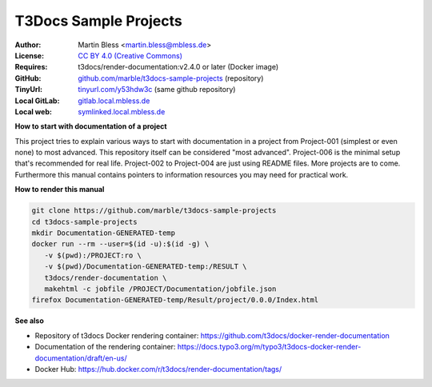 

======================
T3Docs Sample Projects
======================

:Author:       Martin Bless <martin.bless@mbless.de>
:License:      `CC BY 4.0 (Creative Commons) <https://creativecommons.org/licenses/by/4.0/>`__
:Requires:     t3docs/render-documentation:v2.4.0 or later (Docker image)
:GitHub:       `github.com/marble/t3docs-sample-projects <https://github.com/marble/t3docs-sample-projects>`__ (repository)
:TinyUrl:      `tinyurl.com/y53hdw3c <https://tinyurl.com/y53hdw3c>`__ (same github repository)
:Local GitLab: `gitlab.local.mbless.de <http://gitlab.local.mbless.de:81/mbT3Docs/t3docs-sample-projects>`__
:Local web:    `symlinked.local.mbless.de <http://symlinked.local.mbless.de/GitLabT570/t3docs-sample-projects/>`__


**How to start with documentation of a project**

This project tries to explain various ways to start with documentation in a
project from Project-001 (simplest or even none) to most advanced.
This repository itself can be considered "most advanced". Project-006 is
the minimal setup that's recommended for real life. Project-002 to Project-004
are just using README files. More projects are to come.
Furthermore this manual contains pointers to information resources you may need
for practical work.


**How to render this manual**

.. code-block:: shell

   git clone https://github.com/marble/t3docs-sample-projects
   cd t3docs-sample-projects
   mkdir Documentation-GENERATED-temp
   docker run --rm --user=$(id -u):$(id -g) \
      -v $(pwd):/PROJECT:ro \
      -v $(pwd)/Documentation-GENERATED-temp:/RESULT \
      t3docs/render-documentation \
      makehtml -c jobfile /PROJECT/Documentation/jobfile.json
   firefox Documentation-GENERATED-temp/Result/project/0.0.0/Index.html


**See also**

•  Repository of t3docs Docker rendering container:
   https://github.com/t3docs/docker-render-documentation

•  Documentation of the rendering container:
   https://docs.typo3.org/m/typo3/t3docs-docker-render-documentation/draft/en-us/

•  Docker Hub:
   https://hub.docker.com/r/t3docs/render-documentation/tags/



